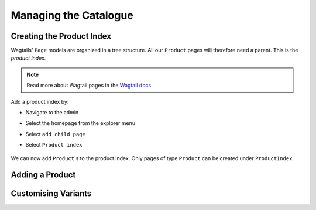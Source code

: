 .. _tutorial_products:

Managing the Catalogue
======================

Creating the Product Index
--------------------------
Wagtails' ``Page`` models are organized in a tree structure. All our ``Product`` pages will therefore
need a parent. This is the `product index`. 

.. note::
  Read more about Wagtail pages in the `Wagtail docs <http://docs.wagtail.io/en/v1.9/topics/pages.html>`_

Add a product index by:

- Navigate to the admin
- Select the homepage from the explorer menu
- Select ``add child page``
- Select ``Product index``

  .. figure:: ../_static/images/product_index.png


We can now add ``Product``'s to the product index. Only pages of type ``Product`` can be created under ``ProductIndex``.



Adding a Product
----------------


Customising Variants
--------------------


